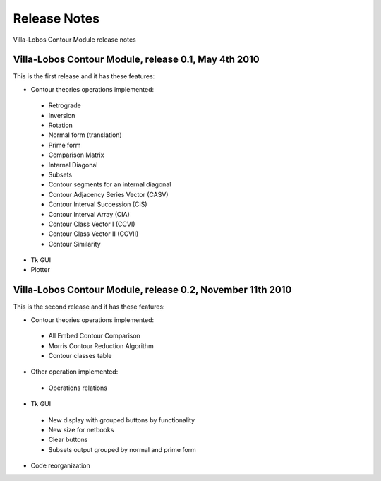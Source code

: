 Release Notes
=============

Villa-Lobos Contour Module release notes

Villa-Lobos Contour Module, release 0.1, May 4th 2010
-----------------------------------------------------

This is the first release and it has these features:

- Contour theories operations implemented:
 - Retrograde
 - Inversion
 - Rotation
 - Normal form (translation)
 - Prime form
 - Comparison Matrix
 - Internal Diagonal
 - Subsets
 - Contour segments for an internal diagonal
 - Contour Adjacency Series Vector (CASV)
 - Contour Interval Succession (CIS)
 - Contour Interval Array (CIA)
 - Contour Class Vector I (CCVI)
 - Contour Class Vector II (CCVII)
 - Contour Similarity
- Tk GUI
- Plotter

Villa-Lobos Contour Module, release 0.2, November 11th 2010
-----------------------------------------------------------

This is the second release and it has these features:

- Contour theories operations implemented:
 - All Embed Contour Comparison
 - Morris Contour Reduction Algorithm
 - Contour classes table
- Other operation implemented:
 - Operations relations
- Tk GUI
 - New display with grouped buttons by functionality
 - New size for netbooks
 - Clear buttons
 - Subsets output grouped by normal and prime form
- Code reorganization
